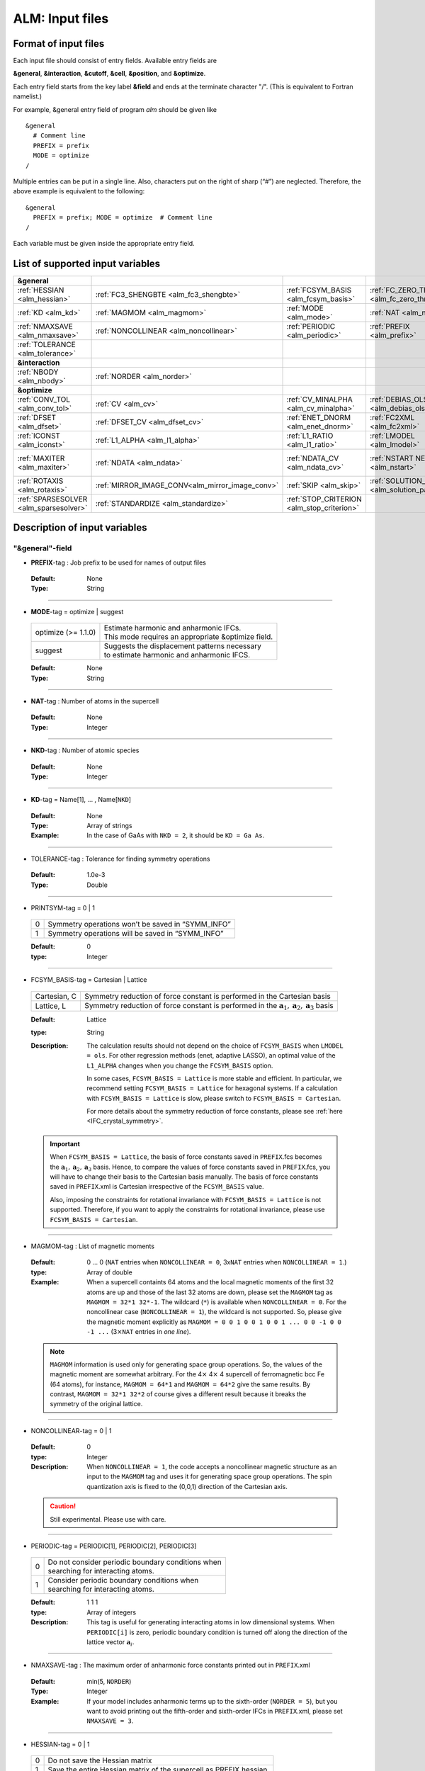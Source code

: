 .. raw:: html

    <style> .red {color:red} </style>

.. role:: red

ALM: Input files 
----------------

.. _reference_input_alm:

Format of input files
~~~~~~~~~~~~~~~~~~~~~

Each input file should consist of entry fields.
Available entry fields are 

**&general**, **&interaction**, **&cutoff**, **&cell**, **&position**, and **&optimize**.


Each entry field starts from the key label **&field** and ends at the terminate character "/". (This is equivalent to Fortran namelist.) 

For example, &general entry field of program *alm* should be given like

::

  &general
    # Comment line
    PREFIX = prefix
    MODE = optimize
  /

Multiple entries can be put in a single line. Also, characters put on the right of sharp (“#”) are neglected. Therefore, the above example is equivalent to the following::
  
  &general
    PREFIX = prefix; MODE = optimize  # Comment line
  /

Each variable must be given inside the appropriate entry field.


.. _label_inputvar_alm:

List of supported input variables
~~~~~~~~~~~~~~~~~~~~~~~~~~~~~~~~~

.. csv-table::
   :widths: 20, 20, 20, 20, 20

   **&general**
   :ref:`HESSIAN <alm_hessian>`, :ref:`FC3_SHENGBTE <alm_fc3_shengbte>`, :ref:`FCSYM_BASIS <alm_fcsym_basis>`, :ref:`FC_ZERO_THR <alm_fc_zero_thr>`
   :ref:`KD <alm_kd>`, :ref:`MAGMOM <alm_magmom>`, :ref:`MODE <alm_mode>`, :ref:`NAT <alm_nat>`, :ref:`NKD <alm_nkd>`
   :ref:`NMAXSAVE <alm_nmaxsave>`, :ref:`NONCOLLINEAR <alm_noncollinear>`, :ref:`PERIODIC <alm_periodic>`, :ref:`PREFIX <alm_prefix>`, :ref:`PRINTSYM <alm_printsym>`
   :ref:`TOLERANCE <alm_tolerance>`
   **&interaction**
   :ref:`NBODY <alm_nbody>`, :ref:`NORDER <alm_norder>`
   **&optimize**
   :ref:`CONV_TOL <alm_conv_tol>`, :ref:`CV <alm_cv>`, :ref:`CV_MINALPHA <alm_cv_minalpha>`, :ref:`DEBIAS_OLS <alm_debias_ols>`
   :ref:`DFSET <alm_dfset>`, :ref:`DFSET_CV <alm_dfset_cv>`, :ref:`ENET_DNORM <alm_enet_dnorm>`, :ref:`FC2XML <alm_fc2xml>`, :ref:`FC3XML <alm_fc3xml>`
   :ref:`ICONST <alm_iconst>`, :ref:`L1_ALPHA <alm_l1_alpha>`, :ref:`L1_RATIO <alm_l1_ratio>`, :ref:`LMODEL <alm_lmodel>`
   :ref:`MAXITER <alm_maxiter>`, :ref:`NDATA <alm_ndata>`, :ref:`NDATA_CV <alm_ndata_cv>`, :ref:`NSTART NEND <alm_nstart>`, :ref:`NSTART_CV NEND_CV <alm_nstart_cv>`
   :ref:`ROTAXIS <alm_rotaxis>`, :ref:`MIRROR_IMAGE_CONV<alm_mirror_image_conv>`, :ref:`SKIP <alm_skip>`, :ref:`SOLUTION_PATH <alm_solution_path>`, :ref:`SPARSE <alm_sparse>`
   :ref:`SPARSESOLVER <alm_sparsesolver>`, :ref:`STANDARDIZE <alm_standardize>`, :ref:`STOP_CRITERION <alm_stop_criterion>`


Description of input variables
~~~~~~~~~~~~~~~~~~~~~~~~~~~~~~

"&general"-field
++++++++++++++++

.. _alm_prefix:

* **PREFIX**-tag : Job prefix to be used for names of output files

 :Default:  None
 :Type: String

````

.. _alm_mode:

* **MODE**-tag = optimize | suggest 

 =================================== ====================================================================
  optimize (:red:`>= 1.1.0`)         | Estimate harmonic and anharmonic IFCs. 
                                     | This mode requires an appropriate &optimize field.

  suggest                            | Suggests the displacement patterns necessary 
                                     | to estimate harmonic and anharmonic IFCS.
 =================================== ====================================================================

 :Default: None
 :Type: String

````

.. _alm_nat:

* **NAT**-tag : Number of atoms in the supercell

 :Default: None
 :Type: Integer

````

.. _alm_nkd:

* **NKD**-tag : Number of atomic species

 :Default: None
 :Type: Integer

````

.. _alm_kd:

* **KD**-tag = Name[1], ... , Name[``NKD``]

 :Default: None
 :Type: Array of strings
 :Example: In the case of GaAs with ``NKD = 2``, it should be ``KD = Ga As``.

````

.. _alm_tolerance:

* TOLERANCE-tag : Tolerance for finding symmetry operations
  
 :Default: 1.0e-3
 :Type: Double

````

.. _alm_printsym:

* PRINTSYM-tag = 0 | 1

 === ====================================================
  0   Symmetry operations won’t be saved in “SYMM_INFO”
  1   Symmetry operations will be saved in “SYMM_INFO”
 === ====================================================

 :Default: 0
 :type: Integer

````

.. _alm_fcsym_basis:

* FCSYM_BASIS-tag = Cartesian | Lattice

 ============== ===========================================================================
  Cartesian, C   Symmetry reduction of force constant is performed in the Cartesian basis

  Lattice, L     Symmetry reduction of force constant is performed in the :math:`\boldsymbol{a}_1, \boldsymbol{a}_2, \boldsymbol{a}_3` basis
 ============== ===========================================================================

 :Default: Lattice
 :type: String
 :Description: The calculation results should not depend on the choice of ``FCSYM_BASIS`` when ``LMODEL = ols``. For other regression methods (enet, adaptive LASSO), an optimal value of the ``L1_ALPHA`` changes when you change the ``FCSYM_BASIS`` option.  
 
    In some cases, ``FCSYM_BASIS = Lattice`` is more stable and efficient. In particular, we recommend setting ``FCSYM_BASIS = Lattice`` for hexagonal systems. If a calculation with ``FCSYM_BASIS = Lattice`` is slow, please switch to ``FCSYM_BASIS = Cartesian``.
    
    For more details about the symmetry reduction of force constants, please see :ref:`here <IFC_crystal_symmetry>`.

 .. important::

     When ``FCSYM_BASIS = Lattice``, the basis of force constants saved in ``PREFIX``.fcs becomes the :math:`\boldsymbol{a}_1, \boldsymbol{a}_2, \boldsymbol{a}_3` basis. Hence, to compare the values of force constants saved in ``PREFIX``.fcs, you will have to change their basis to the Cartesian basis manually. The basis of force constants saved in ``PREFIX``.xml is Cartesian irrespective of the ``FCSYM_BASIS`` value.

     Also, imposing the constraints for rotational invariance with ``FCSYM_BASIS = Lattice`` is not supported. Therefore, if you want to apply the constraints for rotational invariance, please use ``FCSYM_BASIS = Cartesian``.

````

.. _alm_magmom:

* MAGMOM-tag : List of magnetic moments

 :Default: 0 ... 0 (``NAT`` entries when ``NONCOLLINEAR = 0``, 3x\ ``NAT`` entries when ``NONCOLLINEAR = 1``.)
 :type: Array of double
 :Example: When a supercell containts 64 atoms and the local magnetic moments of the first 32 atoms are up and those of the last 32 atoms are down, please set the ``MAGMOM`` tag as ``MAGMOM = 32*1 32*-1``. The wildcard (``*``) is available when ``NONCOLLINEAR = 0``. For the noncollinear case (``NONCOLLINEAR = 1``), the wildcard is not supported. So, please give the magnetic moment explicitly as ``MAGMOM = 0 0 1 0 0 1 0 0 1 ... 0 0 -1 0 0 -1 ...`` (3\ :math:`\times`\ ``NAT`` entries in *one line*).

 .. note::

     ``MAGMOM`` information is used only for generating space group operations. So, the values of the magnetic moment are somewhat arbitrary. For the 4\ :math:`\times` 4\ :math:`\times` 4 supercell of ferromagnetic bcc Fe (64 atoms), for instance, ``MAGMOM = 64*1`` and ``MAGMOM = 64*2`` give the same results. By contrast, ``MAGMOM = 32*1 32*2`` of course gives a different result because it breaks the symmetry of the original lattice.

````

.. _alm_noncollinear:

* NONCOLLINEAR-tag = 0 | 1

 :Default: 0 
 :type: Integer
 :Description: When ``NONCOLLINEAR = 1``, the code accepts a noncollinear magnetic structure as an input to the ``MAGMOM`` tag and uses it for generating space group operations. The spin quantization axis is fixed to the (0,0,1) direction of the Cartesian axis.

 .. caution::

     Still experimental. Please use with care.

````

.. _alm_periodic:

* PERIODIC-tag = PERIODIC[1], PERIODIC[2], PERIODIC[3] 

 ===== ====================================================
   0   | Do not consider periodic boundary conditions when
       | searching for interacting atoms.

   1   | Consider periodic boundary conditions when
       | searching for interacting atoms.
 ===== ====================================================

 :Default: 1 1 1
 :type: Array of integers
 :Description: This tag is useful for generating interacting atoms in low dimensional systems. When ``PERIODIC[i]`` is zero, periodic boundary condition is turned off along the direction of the lattice vector :math:`\boldsymbol{a}_{i}`.

````

.. _alm_nmaxsave:

* NMAXSAVE-tag : The maximum order of anharmonic force constants printed out in ``PREFIX``.xml

 :Default: min(5, ``NORDER``) 
 :Type: Integer
 :Example: If your model includes anharmonic terms up to the sixth-order (``NORDER = 5``), but you want to avoid printing out the fifth-order and sixth-order IFCs in ``PREFIX``.xml, please set ``NMAXSAVE = 3``.

````

.. _alm_hessian:

* HESSIAN-tag = 0 | 1

 ===== =====================================================================
   0    Do not save the Hessian matrix
   1    Save the entire Hessian matrix of the supercell as PREFIX.hessian.
 ===== =====================================================================

 :Default: 0
 :type: Integer

````

.. .. _alm_fc2_qefc:

.. * FC2_QEFC-tag = 0 | 1

..  ===== =====================================================================
..    0   | Do not save the second-order force constants in .fc format
..    1   | Save the second-order force constants in the Quantum ESPRESSO
..          .fc format in PREFIX.fc.
..  ===== =====================================================================

..  :Default: 0
..  :type: Integer

.. ````

.. _alm_fc3_shengbte:

* FC3_SHENGBTE-tag = 0 | 1

 ===== ==========================================================================================
   0   | Do not save the third-order force constants for ShengBTE code
   1   | Save the third-order force constants for the ShengBTE code in PREFIX.FORCE_CONSTANT_3RD.
 ===== ==========================================================================================

 :Default: 0
 :type: Integer

````

.. _alm_fc_zero_thr:

* FC_ZERO_THR-tag : Threshold value used when trimming force constants when creating PREFIX.xml
  
 :Default: 1.0e-12
 :Type: Double
 :Description: ``FC_ZERO_THR`` defines the threshold of force constants to be saved in an XML file. If the absolute value of force constant is smaller than ``FC_ZERO_THR``, it will NOT be printed out. 

 .. note::
    If the harmonic force constants are calculated using a model potential (e.g., classical FF) where the interaction becomes zero beyond a certain cutoff raius, the default value of ``FC_ZERO_THR`` may raise a warning when creating a renormalize harmonic FCSXML using ``tools/dfc2``. This issue may be resolved by using a smaller ``FC_ZERO_THR``, say ``FC_ZERO_THR = 1.0e-15``. The force constants that become exactly zero due to symmetry and acoustic sum rule constraints will not be printed even when setting ``FC_ZERO_THR = 0``.

````

"&interaction"-field
++++++++++++++++++++

.. _alm_norder:


* **NORDER**-tag : The order of force constants to be calculated. Anharmonic terms up to :math:`(m+1)`\ th order will be considered with ``NORDER`` = :math:`m`.

 :Default: None
 :Type: Integer
 :Example: ``NORDER = 1`` for calculate harmonic terms only, ``NORDER = 2`` to include cubic terms as well, and so on.

````

.. _alm_nbody:


* NBODY-tag : Entry for excluding multiple-body interactions from anharmonic force constants
 
 :Default: ``NBODY`` = [2, 3, 4, ..., ``NORDER`` + 1]
 :Type: Array of integers
 :Description: This tag may be useful for excluding multi-body clusters which are supposedly less important. For example, a set of fourth-order IFCs :math:`\{\Phi_{ijkl}\}`, where :math:`i, j, k`, and :math:`l` label atoms in the supercell, can be categorized into four different subsets; **on-site**, **two-body**, **three-body**, and **four-body** terms. Neglecting the Cartesian coordinates of IFCs for simplicity, each subset contains the IFC elements shown as follows:

    =========== =========================================================================
     on-site    | :math:`\{\Phi_{iiii}\}`
     two-body   | :math:`\{\Phi_{iijj}\}`, :math:`\{\Phi_{iiij}\}` (:math:`i\neq j`)
     three-body | :math:`\{\Phi_{iijk}\}` (:math:`i\neq j, i\neq k, j \neq k`)
     four-body  | :math:`\{\Phi_{ijkl}\}` (all subscripts are different from each other)
    =========== =========================================================================    

    Since the four-body clusters are expected to be less important than the three-body and less-body clusters, you may want to exclude the four-body terms from the Taylor expansion potential because the number of such terms is huge. This can be done by setting the ``NBODY`` tag as ``NBODY = 2 3 3`` together with ``NORDER = 3``.

 :More examples: ``NORDER = 2; NBODY = 2 2`` includes harmonic and cubic IFCs but excludes three-body clusters from the cubic terms.

                 ``NORDER = 5; NBODY = 2 3 3 2 2`` includes anharmonic terms up to the sixth-order, where the four-body clusters are excluded from the fourth-order IFCs, and the multi (:math:`\geq 3`)-body clusters are excluded from the fifth- and sixth-order IFCs.

````

"&cutoff"-field
+++++++++++++++

In this entry field, one needs to specify cutoff radii of interaction for each order in units of bohr. 
In the current implementation, cutoff radii should be defined for every possible pair of atomic elements. 
For example, the cutoff entry for a harmonic calculation (``NORDER = 1``) of Si (``NKD = 1``) should be like
::

 &cutoff
  Si-Si 10.0
 /

This means that the cutoff radius of 10 :math:`a_{0}` is used for harmonic Si-Si terms. 
Please note that the first column should be two character strings, which are contained in the ``KD``-tag, 
connected by a hyphen (’-’). 

When one wants to consider cubic terms (``NORDER = 2``), please specify the cutoff radius for cubic terms in the third column as the following::

 
 &cutoff
  Si-Si 10.0 5.6 # Pair r_{2} r_{3}
 /

Instead of giving specific cutoff radii, one can write "None" as follows::

 &cutoff
  Si-Si None 5.6
 /

which means that all possible harmonic terms between Si-Si atoms will be included. 

.. caution::

  Setting 'None' for anharmonic terms can greatly increase the number of parameters and thereby increase the computational cost.

When there are more than two atomic elements, please specify the cutoff radii between every possible pair of atomic elements. In the case of MgO (``NKD = 2``), the cutoff entry should be like
::
 
 &cutoff
  Mg-Mg 8.0
  O-O 8.0
  Mg-O 10.0
 /

which can equivalently be written by using the wild card (’*’) as
::

 &cutoff
  *-* 8.0
  Mg-O 10.0 # Overwrite the cutoff radius for Mg-O harmonic interactions
 /

.. important::

  Cutoff radii specified by an earlier entry are overwritten by a new entry that comes later.

Once the cutoff radii are properly given, harmonic force constants
:math:`\Phi_{i,j}^{\mu,\nu}` satisfying :math:`r_{ij} \le r_{c}^{\mathrm{KD}[i]-\mathrm{KD}[j]}` will be searched.

In the case of cubic terms, force constants :math:`\Phi_{ijk}^{\mu\nu\lambda}` satisfying :math:`r_{ij} \le r_{c}^{\mathrm{KD}[i]-\mathrm{KD}[j]}`, :math:`r_{ik} \le r_{c}^{\mathrm{KD}[i]-\mathrm{KD}[k]}`, and
:math:`r_{jk} \le r_{c}^{\mathrm{KD}[j]-\mathrm{KD}[k]}` will be searched and determined by fitting.

````

"&cell"-field
+++++++++++++

Please give the cell parameters in this entry in units of bohr as the following::

 &cell
  a
  a11 a12 a13
  a21 a22 a23
  a31 a32 a33
 /

The cell parameters are then given by :math:`\vec{a}_{1} = a \times (a_{11}, a_{12}, a_{13})`,
:math:`\vec{a}_{2} = a \times (a_{21}, a_{22}, a_{23})`, and :math:`\vec{a}_{3} = a \times (a_{31}, a_{32}, a_{33})`.

````

"&position"-field
+++++++++++++++++

In this field, one needs to specify the atomic element and fractional coordinate of atoms in the supercell. 
Each line should be
::

  ikd xf[1] xf[2] xf[3]

where `ikd` is an integer specifying the atomic element (`ikd` = 1, ..., ``NKD``) and `xf[i]` is the
fractional coordinate of an atom. There should be ``NAT`` such lines in the &position entry field.


````

"&optimize"-field 
++++++++++++++++++

This field is necessary when ``MODE = optimize``.

.. _alm_lmodel:

* LMODEL-tag : Choice of the linear model used for estimating force constants

 =================================== ==========================
   "least-squares", "LS", "OLS",  1    Ordinary least square
   "elastic-net", "enet", 2            Elastic net
   "adaptive-lasso", 3                 Adaptive LASSO
 =================================== ==========================

 :Default: least-squares
 :Type: String
 :Description: When ``LMODEL = ols``, the force constants are estimated from the displacement-force datasets via the ordinary least-squares (OLS), which is usually sufficient to calculate harmonic and third-order force constants. 

               The elastic net (``LMODEL = enet``) or adaptive LASSO (``LMODEL = adaptive-lasso``) are useful for calculating fourth-order (and higher-order) force constants. When the elastic net or adaptive LASSO is selected, the users have to set the following related tags: ``CV``, ``L1_RATIO``, ``L1_ALPHA``, ``CV_MAXALPHA``, ``CV_MINALPHA``, ``CV_NALPHA``, ``STANDARDIZE``, ``ENET_DNORM``, ``MAXITER``, ``CONV_TOL``, ``NWRITE``, ``SOLUTION_PATH``, ``DEBIAS_OLS``, ``STOP_CRITERION``. Please be noted that ``STANDARDIZE`` will be effective only for the elastic net.

````

.. _alm_dfset:

* **DFSET**-tag: File name containing displacement-force datasets for training

 .. versionadded:: 1.1.0

 :Default: None
 :Type: String
 :Description: The format of ``DFSET`` can be found :ref:`here <label_format_DFSET>`

````

.. _alm_ndata:

* NDATA-tag : Number of displacement-force data sets

 :Default: None
 :Type: Integer
 :Description: If ``NDATA`` is not given, the code reads all lines of ``DFSET`` (excluding comment lines) and estimates ``NDATA`` by dividing the line number by ``NAT``. If the number of lines is not divisible by ``NAT``, an error is raised. ``DFSET`` should contain at least ``NDATA``:math:`\times` ``NAT`` lines.

````

.. _alm_nstart:

* NSTART, NEND-tags : Specifies the range of data to be used for training

 :Default: ``NSTART = 1``, ``NEND = NDATA``
 :Type: Integer
 :Example: To use the data in the range of [20:30] out of 50 entries, the tags should be ``NSTART = 20`` and ``NEND = 30``.

````

.. _alm_skip:

* SKIP-tag : Specifies the range of data to be skipped for training

 :Default: None
 :Type: Two integers connected by a hyphen
 :Description: ``SKIP`` =\ :math:`i`-:math:`j` skips the data in the range of [:math:`i`:\ :math:`j`]. The :math:`i` and :math:`j` must satisfy :math:`1\leq i \leq j \leq` ``NDATA``.  This option may be useful when doing cross-validation manually (``CV=-1``).

````

.. _alm_iconst:

* ICONST-tag = 0 | 1 | 2 | 3 | 11

 ===== =============================================================================================
   0    No constraints
   1   | Constraint for translational invariance is imposed between IFCs.
       | Available only when ``LMODEL = ols``.
  11   | Same as ``ICONST = 1`` but the constraint is imposed *algebraically* rather than numerically.
       | Select this option when ``LMODEL = enet``.
   2   | In addition to ``ICONST = 1``, constraints for rotational invariance will be 
       | imposed up to (``NORDER`` + 1)th order. Available only when ``LMODEL = ols``.
   3   | In addition to ``ICONST = 2``, constraints for rotational invariance between (``NORDER`` + 1)th order 
       | and (``NORDER`` + 2)th order, which are zero, will be considered. 
       | Available only when ``LMODEL = ols``.
 ===== =============================================================================================

 :Default: 11
 :Type: Integer
 :Description: See :ref:`this page<constraint_IFC>` for the numerical formulae.

````

.. _alm_mirror_image_conv: 

* MIRROR_IMAGE_CONV-tag = 0 | 1

 ===== =============================================================================================
   0    Impose the constraints on IFCs (acoustic sum rule) in the considering supercell.
   1    | Consider the periodic images when generating the constraints.
        | The resultant IFCs simultaneously satisfy the permutation symmetry, ASR, 
        | and the space group symmetry in the infinite space.
        | For more details, please see Appendix D of the `original paper <https://arxiv.org/abs/2205.08789>`_.
 ===== =============================================================================================

 :Default: 1
 :Type: Integer

````

.. _alm_rotaxis:


* ROTAXIS-tag : Rotation axis used to estimate constraints for rotational invariance. This entry is necessary when ``ICONST = 2, 3``.

 :Default: None
 :Type: String
 :Example: When one wants to consider the rotational invariance around the :math:`x`\ -axis, one should give ``ROTAXIS = x``. If one needs additional constraints for the rotation around the :math:`y`\ -axis, ``ROTAXIS`` should be ``ROTAXIS = xy``. 

````

.. _alm_fc2xml:

* FC2XML-tag : XML file to which the harmonic terms are fixed upon training

 :Default: None
 :Type: String
 :Description: When ``FC2XML``-tag is given, harmonic force constants are fixed to the values stored in the ``FC2XML`` file. This may be useful for optimizing cubic and higher-order terms without changing the harmonic terms. Please make sure that the number of harmonic terms in the new computational condition is the same as that in the ``FC2XML`` file.

 .. important::

     The ``FCSYM_BASIS`` option must be the same as the one used when creating the reference harmonic force constant file (``FC2XML``). The code raises an error when they are inconsistent.

````

.. _alm_fc3xml:

* FC3XML-tag : XML file to which the cubic terms are fixed upon training

 :Default: None
 :Type: String
 :Description: Same as the ``FC2XML``-tag, but ``FC3XML`` is to fix cubic force constants. 

 .. important::
 
     The ``FCSYM_BASIS`` option must be the same as the one used when creating the reference cubic force constant file (``FC3XML``). The code raises an error when they are inconsistent.

````


.. _alm_sparse:

* SPARSE-tag = 0 | 1

 ===== ==============================================================
   0    Use a direct solver (SVD or QRD) to estimate force constants
   1    Use a sparse solver to estimate force constants
 ===== ==============================================================

 :Default: 0
 :Type: Integer
 :Description: When you want to calculate force constants of a large system and generate training datasets by displacing only a few atoms from equilibrium positions, the resulting sensing matrix becomes large but sparse. For such matrices, a sparse solver is expected to be more efficient than SVD or QRD in terms of both memory usage and computational time. When ``SPARSE = 1`` is set, the code uses a sparse solver implemented in Eigen3 library. You can change the solver type via ``SPARSESOLVER``. Effective when ``LMODEL = ols``.

````

.. _alm_sparsesolver:

* SPARSESOLVER-tag : Type of the sparse solver to use

 :Default: SimplicialLDLT
 :Type: String
 :Description: Currently, only the sparse solvers of Eigen3 library can be used. Available options are `SimplicialLDLT`, `SparseQR`, `ConjugateGradient`, `LeastSquaresConjugateGradient`, and `BiCGSTAB`. When an iterative algorithm (conjugate gradient) is selected, a stopping criterion can be specified by the ``CONV_TOL`` and ``MAXITER`` tags. Effective when ``LMODEL = ols`` and ``SPARSE = 1``.


 .. seealso::
    Eigen documentation page: `Solving Sparse Linear Systems <https://eigen.tuxfamily.org/dox/group__TopicSparseSystems.html>`__

````

.. _alm_maxiter:

* MAXITER-tag : Number of maximum iterations in iterative algorithms

 :Default: 10,000
 :Type: Integer
 :Description: Effective when an iterative solver is selected via ``SPARSESOLVER`` (when ``LMODEL = ols``) or when ``LMODEL = enet | adaptive-lasso``.

````

.. _alm_conv_tol:

* CONV_TOL-tag : Convergence criterion of iterative algorithms

 :Default: 1.0e-8
 :Type: Double
 :Description: When ``LMODEL = ols`` and an iterative solver is selected via ``SPARSESOLVER``, ``CONV_TOL`` value is passed to the Eigen3 function via `setTolerance()`.
               When ``LMODEL = enet | adaptive-lasso``, the coordinate descent iteration stops at :math:`i`\ th iteration if :math:`\sqrt{\frac{1}{N}|\boldsymbol{\Phi}_{i} - \boldsymbol{\Phi}_{i-1}|_{2}^{2}} <` ``CONV_TOL`` is satisfied, where :math:`N` is the length of the vector :math:`\boldsymbol{\Phi}`.


 .. seealso::
    Eigen documentation page: `IterativeSolverBase <https://eigen.tuxfamily.org/dox/classEigen_1_1IterativeSolverBase.html>`__

````

.. _alm_l1_ratio:

* L1_RATIO-tag : The ratio of the L1 regularization term

 :Default: 1.0 (LASSO)
 :Type: Double
 :Description: The ``L1_RATIO`` changes the regularization term as ``L1_ALPHA`` :math:`\times` [``L1_RATIO`` :math:`|\boldsymbol{\Phi}|_{1}` + :math:`\frac{1}{2}` (1-``L1_RATIO``) :math:`|\boldsymbol{\Phi}|_{2}^{2}`]. Therefore, ``L1_RATIO = 1`` corresponds to LASSO. ``L1_RATIO`` must be ``0 < L1_ratio <= 1``. Effective when ``LMODEL = enet``. See also :ref:`here <alm_theory_enet>`.

````

.. _alm_l1_alpha:

* L1_ALPHA-tag : The coefficient of the L1 regularization term

 :Default: 0.0 
 :Type: Double
 :Description: This tag is used when ``LMODEL = enet | adaptive-lasso`` and ``CV = 0``. See also :ref:`here <alm_theory_enet>`.

````

.. _alm_cv:

* CV-tag : Cross-validation mode for elastic net 

 ===== ===================================================================================================================
   0   | Cross-validation mode is off. 
       | The elastic net optimization is solved with the given ``L1_ALPHA`` value. 
       | The force constants are written to ``PREFIX``.fcs and ``PREFIX``.xml.

  >= 2 | ``CV``-fold cross-validation is performed *automatically*. 
       | ``NDATA`` training datasets are divided into ``CV`` subsets, and ``CV`` different combinations of 
       | training-validation datasets are created internally. For each combination, the elastic net 
       | optimization is solved with the various ``L1_ALPHA`` values defined by the ``CV_MINALPHA``, 
       | ``CV_MAXALPHA``, and ``CV_NALPHA`` tags. The result of each cross-validation is stored in 
       | ``PREFIX``.cvset[1, ..., ``CV``], and their average and deviation are stored in ``PREFIX``.cvscore. 

  -1   | The cross-validation is performed *manually*.
       | The Taylor expansion potential is trained by using the training datasets in ``DFSET``, and 
       | the validation score is calculated by using the data in ``DFSET_CV`` for various ``L1_ALPHA`` values
       | defined the ``CV_MINALPHA``, ``CV_MAXALPHA``, and ``CV_NALPHA`` tags.
       | After the calculation, the fitting and validation errors are stored in ``PREFIX``.cvset.
       | This option may be convenient for a large-scale problem since multiple optimization tasks with
       | different training-validation datasets can be done in parallel.
 ===== ===================================================================================================================

 :Default: 0
 :Type: Integer
 :Description: This tag is used when ``LMODEL = enet | adaptive-lasso``.


````

.. _alm_dfset_cv:

* DFSET_CV-tag : File name containing displacement-force datasets used for manual cross-validation

 :Default: ``DFSET_CV = DFSET``
 :Type: String
 :Description: This tag is used when ``LMODEL = enet | adaptive-lasso`` and ``CV = -1``.

````

.. _alm_ndata_cv:

* NDATA_CV-tag : Number of displacement-force validation datasets 

 :Default: None 
 :Type: Integer
 :Description: This tag is used when ``LMODEL = enet | adaptive-lasso`` and ``CV = -1``.

````

.. _alm_nstart_cv:

* NSTART_CV, NEND_CV-tags : Specifies the range of data to be used for validation

 :Default: ``NSTART_CV = 1``, ``NEND_CV = NDATA_CV``
 :Type: Integer
 :Example: This tag is used when ``LMODEL = enet | adaptive-lasso`` and ``CV = -1``.

````


.. _alm_cv_minalpha:

* CV_MINALPHA, CV_MAXALPHA, CV_NALPHA-tags : Options to specify the ``L1_ALPHA`` values used in cross-validation 

 :Default: ``CV_MAXALPHA`` is set automatically

           ``CV_MINALPHA = CV_MAXALPHA * 1.0e-6``

           ``CV_NALPHA = 50`` 
 :Type: Double, Double, Integer
 :Description: ``CV_NALPHA`` values of ``L1_ALPHA`` are generated from ``CV_MINALPHA`` to ``CV_MAXALPHA`` in logarithmic scale. When ``CV_MAXALPHA`` is not specified by user, the code automatically sets ``CV_MAXALPHA`` so that the maximum ``L1_ALPHA`` makes all coefficients zero. The default value of ``CV_MINALPHA`` is ``CV_MAXALPHA * 1.0e-6``, which is reasonable in many cases. If the minimum value of the validation score is found at ``CV_MINALPHA``, you may need to use a smaller value of ``CV_MINALPHA``. This tag is used when ``LMODEL = enet | adaptive-lasso`` and the cross-validation mode is on (``CV > 0`` or ``CV = -1``).

````

.. _alm_standardize:

* STANDARDIZE-tag = 0 | 1

 ===== =============================================================================================
   0    Do not standardize the sensing matrix
   1   | Each column of the sensing matrix is standardized in such a way that its mean value
       | becomes 0 and standard deviation becomes 1. 
 ===== =============================================================================================

 :Default: 1
 :Type: Integer
 :Description: This option influences the optimal ``L1_ALPHA`` value. So, if you change the ``STANDARDIZE`` option, you have to rerun the cross-validation. Effective only when ``LMODEL = enet``.


````

.. _alm_enet_dnorm:

* ENET_DNORM-tag : Normalization factor of atomic displacements

 :Default: 1.0
 :Type: Double
 :Description: The normalization factor of atomic displacement :math:`u_{0}` in units of bohr. When :math:`u_{0} (\neq 1)` is given, the displacement data are scaled as :math:`u_{i} \rightarrow u_{i}/u_{0}` before constructing the sensing matrix. This option influences the optimal ``L1_ALPHA`` value. So, if you change the ``ENET_DNORM`` value, you will have to rerun the cross-validation. Effective only when ``LMODEL = enet`` and ``STANDARDIZE = 0``. 

````



.. _alm_solution_path:

* SOLUTION_PATH-tag = 0 | 1

 ===== =============================================================================================
   0    Do not save the solution path.
   1    Save the solution path of each cross-validation combination in ``PREFIX``.solution_path.
 ===== =============================================================================================

 :Default: 0
 :Type: Integer
 :Description: Effective when ``LMODEL = enet | adaptive-lasso`` and the cross-validation mode is on.

````

.. _alm_debias_ols:

* DEBIAS_OLS-tag = 0 | 1

 ===== =============================================================================================
   0    Save the solution of the elastic net problem to ``PREFIX``.fcs and ``PREFIX``.xml.
   1    | After the solution of the elastic net optimization problem is obtained, 
        | only non-zero coefficients are collected, and the ordinary least-squares fitting is 
        | solved again with the non-zero coefficients before saving the results to ``PREFIX``.fcs and
        | ``PREFIX``.xml. This might be useful to reduce the bias of the elastic net solution.
 ===== =============================================================================================

 :Default: 0
 :Type: Integer
 :Description: Effective when ``LMODEL = enet`` and ``CV = 0``.


````

.. _alm_stop_criterion:

* STOP_CRITERION-tag : The scan over ``L1_ALPHA`` stops when the cross-validation score keeps increasing in ``STOP_CRITERION`` consecutive steps

 :Default: 5
 :Type: Integer
 :Description: Effective when ``LMODEL = enet | adaptive-lasso`` and the cross-validation mode is turned on (``CV > 0`` or ``CV = -1``).


````


How to make a DFSET file
~~~~~~~~~~~~~~~~~~~~~~~~

.. _label_format_DFSET:

Format of ``DFSET`` 
++++++++++++++++++++

The displacement-force data sets obtained by first-principles (or classical force-field) calculations
have to be saved to a file, say *DFSET*. Then, the force constants are estimated by setting ``DFSET =`` *DFSET* and with ``MODE = optimize``.

The *DFSET* file must contain the atomic displacements and corresponding forces in Cartesian coordinate for at least ``NDATA`` structures (displacement patterns)
in the following format: 

.. math::
  :nowrap:

    # Structure number 1 (this is just a comment line)
    \begin{eqnarray*}
     u_{x}(1) & u_{y}(1) & u_{z}(1) & f_{x}(1) & f_{y}(1) & f_{z}(1) \\
     u_{x}(2) & u_{y}(2) & u_{z}(2) & f_{x}(2) & f_{y}(2) & f_{z}(2) \\
              & \vdots   &          &          & \vdots   &          \\
     u_{x}(\mathrm{NAT}) & u_{y}(\mathrm{NAT}) & u_{z}(\mathrm{NAT}) & f_{x}(\mathrm{NAT}) & f_{y}(\mathrm{NAT}) & f_{z}(\mathrm{NAT})
    \end{eqnarray*}
    # Structure number 2
    \begin{eqnarray*}
     u_{x}(1) & u_{y}(1) & u_{z}(1) & f_{x}(1) & f_{y}(1) & f_{z}(1) \\
              & \vdots   &          &          & \vdots   &          
    \end{eqnarray*}

Here, ``NAT`` is the number of atoms in the supercell. 
The unit of displacements and forces must be **bohr** and **Ryd/bohr**, respectively.
